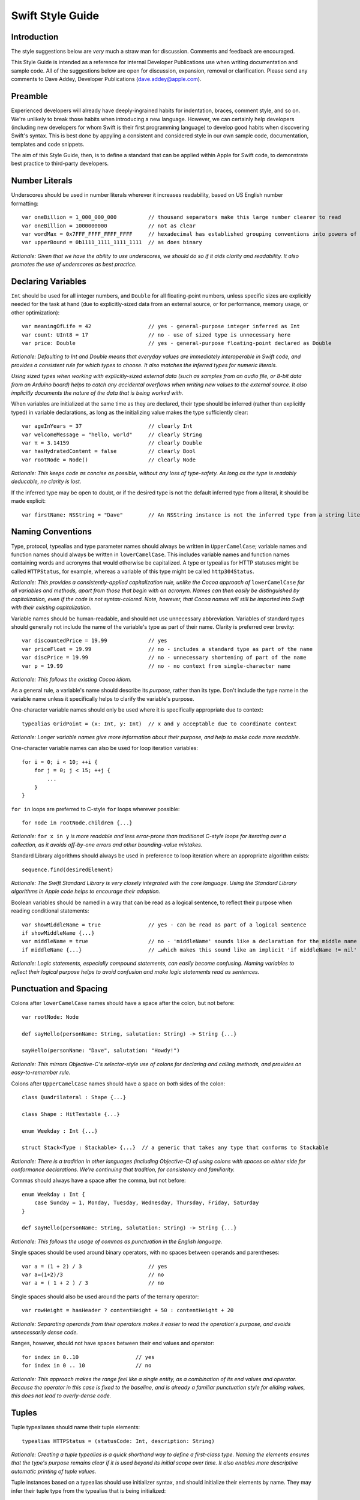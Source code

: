 Swift Style Guide
=================

Introduction
------------

The style suggestions below are *very* much a straw man for discussion. Comments and feedback are encouraged.

This Style Guide is intended as a reference for internal Developer Publications use when writing documentation and sample code. All of the suggestions below are open for discussion, expansion, removal or clarification. Please send any comments to Dave Addey, Developer Publications (`dave.addey@apple.com <mailto:dave.addey@apple.com?subject=Swift%20Style%20Guide>`_).

Preamble
--------

Experienced developers will already have deeply-ingrained habits for indentation, braces, comment style, and so on. We're unlikely to break those habits when introducing a new language. However, we can certainly help developers (including new developers for whom Swift is their first programming language) to develop good habits when discovering Swift's syntax. This is best done by appyling a consistent and considered style in our own sample code, documentation, templates and code snippets.

The aim of this Style Guide, then, is to define a standard that can be applied within Apple for Swift code, to demonstrate best practice to third-party developers.

Number Literals
---------------

Underscores should be used in number literals wherever it increases readability, based on US English number formatting::

    var oneBillion = 1_000_000_000          // thousand separators make this large number clearer to read
    var oneBillion = 1000000000             // not as clear
    var wordMax = 0x7FFF_FFFF_FFFF_FFFF     // hexadecimal has established grouping conventions into powers of two
    var upperBound = 0b1111_1111_1111_1111  // as does binary

*Rationale: Given that we have the ability to use underscores, we should do so if it aids clarity and readability. It also promotes the use of underscores as best practice.*

Declaring Variables
-------------------

``Int`` should be used for all integer numbers, and ``Double`` for all floating-point numbers, unless specific sizes are explicitly needed for the task at hand (due to explicitly-sized data from an external source, or for performance, memory usage, or other optimization)::

    var meaningOfLife = 42                  // yes - general-purpose integer inferred as Int
    var count: UInt8 = 17                   // no - use of sized type is unnecessary here
    var price: Double                       // yes - general-purpose floating-point declared as Double

*Rationale: Defaulting to Int and Double means that everyday values are immediately interoperable in Swift code, and provides a consistent rule for which types to choose. It also matches the inferred types for numeric literals.*

*Using sized types when working with explicitly-sized external data (such as samples from an audio file, or 8-bit data from an Arduino board) helps to catch any accidental overflows when writing new values to the external source. It also implicitly documents the nature of the data that is being worked with.*

When variables are initialized at the same time as they are declared, their type should be inferred (rather than explicitly typed) in variable declarations, as long as the initializing value makes the type sufficiently clear::

    var ageInYears = 37                     // clearly Int
    var welcomeMessage = "hello, world"     // clearly String
    var π = 3.14159                         // clearly Double
    var hasHydratedContent = false          // clearly Bool
    var rootNode = Node()                   // clearly Node

*Rationale: This keeps code as concise as possible, without any loss of type-safety. As long as the type is readably deducable, no clarity is lost.*

If the inferred type may be open to doubt, or if the desired type is not the default inferred type from a literal, it should be made explicit::

    var firstName: NSString = "Dave"        // An NSString instance is not the inferred type from a string literal

Naming Conventions
------------------

Type, protocol, typealias and type parameter names should always be written in ``UpperCamelCase``; variable names and function names should always be written in ``lowerCamelCase``. This includes variable names and function names containing words and acronyms that would otherwise be capitalized. A type or typealias for HTTP statuses might be called ``HTTPStatus``, for example, whereas a variable of this type might be called ``http304Status``.

*Rationale: This provides a consistently-applied capitalization rule, unlike the Cocoa approach of* ``lowerCamelCase`` *for all variables and methods, apart from those that begin with an acronym. Names can then easily be distinguished by capitalization, even if the code is not syntax-colored. Note, however, that Cocoa names will still be imported into Swift with their existing capitalization.*

Variable names should be human-readable, and should not use unnecessary abbreviation. Variables of standard types should generally not include the name of the variable's type as part of their name. Clarity is preferred over brevity::

    var discountedPrice = 19.99             // yes
    var priceFloat = 19.99                  // no - includes a standard type as part of the name
    var discPrice = 19.99                   // no - unnecessary shortening of part of the name
    var p = 19.99                           // no - no context from single-character name

*Rationale: This follows the existing Cocoa idiom.*

As a general rule, a variable's name should describe its *purpose*, rather than its type. Don't include the type name in the variable name unless it specifically helps to clarify the variable's purpose.

One-character variable names should only be used where it is specifically appropriate due to context::

    typealias GridPoint = (x: Int, y: Int)  // x and y acceptable due to coordinate context

*Rationale: Longer variable names give more information about their purpose, and help to make code more readable.*

One-character variable names can also be used for loop iteration variables::

    for i = 0; i < 10; ++i {
        for j = 0; j < 15; ++j {
            ...
        }
    }

``for in`` loops are preferred to C-style ``for`` loops wherever possible::

    for node in rootNode.children {...}

*Rationale:* ``for x in y`` *is more readable and less error-prone than traditional C-style loops for iterating over a collection, as it avoids off-by-one errors and other bounding-value mistakes.*

Standard Library algorithms should always be used in preference to loop iteration where an appropriate algorithm exists::

    sequence.find(desiredElement)

*Rationale: The Swift Standard Library is very closely integrated with the core language. Using the Standard Library algorithms in Apple code helps to encourage their adoption.*

Boolean variables should be named in a way that can be read as a logical sentence, to reflect their purpose when reading conditional statements::

    var showMiddleName = true               // yes - can be read as part of a logical sentence
    if showMiddleName {...}
    var middleName = true                   // no - 'middleName' sounds like a declaration for the middle name itself
    if middleName {...}                     // …which makes this sound like an implicit 'if middleName != nil'

*Rationale: Logic statements, especially compound statements, can easily become confusing. Naming variables to reflect their logical purpose helps to avoid confusion and make logic statements read as sentences.*

Punctuation and Spacing
-----------------------

Colons after ``lowerCamelCase`` names should have a space after the colon, but not before::

    var rootNode: Node

    def sayHello(personName: String, salutation: String) -> String {...}
    
    sayHello(personName: "Dave", salutation: "Howdy!")

*Rationale: This mirrors Objective-C's selector-style use of colons for declaring and calling methods, and provides an easy-to-remember rule.*

Colons after ``UpperCamelCase`` names should have a space on *both* sides of the colon::

    class Quadrilateral : Shape {...}

    class Shape : HitTestable {...}

    enum Weekday : Int {...}
    
    struct Stack<Type : Stackable> {...}  // a generic that takes any type that conforms to Stackable

*Rationale: There is a tradition in other languages (including Objective-C) of using colons with spaces on either side for conformance declarations. We're continuing that tradition, for consistency and familiarity.*

Commas should always have a space after the comma, but not before::

    enum Weekday : Int {
        case Sunday = 1, Monday, Tuesday, Wednesday, Thursday, Friday, Saturday
    }
    
    def sayHello(personName: String, salutation: String) -> String {...}

*Rationale: This follows the usage of commas as punctuation in the English language.*

Single spaces should be used around binary operators, with no spaces between operands and parentheses::

    var a = (1 + 2) / 3                     // yes
    var a=(1+2)/3                           // no
    var a = ( 1 + 2 ) / 3                   // no

Single spaces should also be used around the parts of the ternary operator::

    var rowHeight = hasHeader ? contentHeight + 50 : contentHeight + 20

*Rationale: Separating operands from their operators makes it easier to read the operation's purpose, and avoids unnecessarily dense code.*

Ranges, however, should not have spaces between their end values and operator::

    for index in 0..10                  // yes
    for index in 0 .. 10                // no

*Rationale: This approach makes the range feel like a single entity, as a combination of its end values and operator. Because the operator in this case is fixed to the baseline, and is already a familiar punctuation style for eliding values, this does not lead to overly-dense code.*

Tuples
------

Tuple typealiases should name their tuple elements::

    typealias HTTPStatus = (statusCode: Int, description: String)

*Rationale: Creating a tuple typealias is a quick shorthand way to define a first-class type. Naming the elements ensures that the type's purpose remains clear if it is used beyond its initial scope over time. It also enables more descriptive automatic printing of tuple values.*

Tuple instances based on a typealias should use initializer syntax, and should initialize their elements by name. They may infer their tuple type from the typealias that is being initialized::

    var http304Status = HTTPStatus(statusCode: 304, description: "Not Modified")

*Rationale: The language provides multiple ways to initialize a typealiased tuple. It is useful for us to standardize on one approach for our sample code. Initializer syntax is the natural way to initialize classes and structs, and so is recommended here for consistency. This approach also aids clarity when inferring type, as the tuple type is the very first thing to be read after the equality operator.*

Named tuple elements should be accessed by name where possible::

    println(http304Status.description)

*Rationale: If we have named elements, we should use the names, for clarity of intent. This is much clearer than ‘http304Status.1’, say.*

Tuple typealiases should only be used for multi-part return types and properties. If it ever becomes desirable to extend a tuple typealias beyond this simple usage, a new ``struct`` type should be created and used instead.

*Rationale: Tuples are not intended to become complex data structures - that's what we have structs for. Tuples should only be used for simple packaging of related values.*

Generics
--------

Generics of type ``SomeType`` should not have any whitespace between the generic type and the following ``<``::

    var someStrings = Array<String>         // yes
    var someStrings = Array <String>        // no

*Rationale: Avoiding whitespace between the elements makes the compound type declared here (“Array of type String”) feel like a single entity (which it is), rather than two separate entities. It makes it clear that the use of* ``<String>`` *is explicitly tied to the* ``Array``\ *, and mirrors function declaration syntax.*

Enumerations
------------

Enumeration types and their elements should have capitalized singular names (e.g. ``Planet`` rather than ``Planets``), so that they read as part of a sentence when initializing a variable of that type. If an enum variable is initialized when it is declared, its type should be inferred by initializing it with a fully-qualified member of that enum::

    enum Planet {
        case Mercury, Venus, Earth, Mars, Jupiter, Saturn, Uranus, Neptune
    }
    var nearestPlanet = Planet.Earth

*Rationale: This enum syntax (Planet.Earth) makes for highly readable enum members. Singular enum type names are also consistent with other singular type names (String, Double etc.).*

Where an enum variable type is already declared or known, the enum type can be dropped from future assignments by using dot syntax. If this is done, variables based on enum types can include the enum type name in their variable name, for clarity when using dot syntax::

    nearestPlanet = .Jupiter        // yes - still reads as a sentence when nearestPlanet changes value

*Rationale: Dropping the enum type where it is clear from the context makes for shorter code without loss of clarity.*

Enumeration members should not duplicate the enumeration type within their name, or otherwise prefix the member names::

    enum Planet {
        case kPlanetMercury, kPlanetVenus, kPlanetEarth, kPlanetMars, kPlanetJupiter, kPlanetSaturn, kPlanetUranus, kPlanetNeptune
        // bad - member names include duplication of type, and use an unnecessary 'k' prefix
    }

*Rationale: The enum members above lead to unnecessary duplication when written in full. Planet.Earth is much more readable than Planet.kPlanetEarth, say. This is also consistent with how we are importing Cocoa enum member names.*

Enumeration members should be listed on a single line where the list is short enough to fit on one line, as long as they do not have raw values. This is also acceptable in the case where they have a raw value that is an automatically-incrementing integer. This approach is particularly appropriate if the enum members have a natural reading order::

    enum Weekday : Int {
        case Sunday = 1, Monday, Tuesday, Wednesday, Thursday, Friday, Saturday
    }

*Rationale: Enum members without raw values or associated types can easily be scanned as a list when comma-separated. This is particularly true if they have a natural order, as with the days of the week shown above.*

Enumerations with any other kind of raw values, and / or with associated value tuples, should list each member as a separate ``case`` statement on a new line::

    enum ASCIIControlCharacter : Char {
        case Tab = '\t'
        case LineFeed = '\n'
        case CarriageReturn = '\r'
    }
    enum Barcode {
        case UPCA(Int, Int, Int)
        case QRCode(String)
    }

*Rationale: Enums with raw values or associated values are harder to scan-read as a list when comma-separated, due to the multiple components for each member's declaration. Each declaration is effectively a mini-sentence, and does not scan as easily when read as a comma-separated list on one line.*

Braces
------

Braces that begin a new class, struct or protocol scope should always appear on a new line::

    class HTTPConnection
    {
        // class definition
    }

    struct Triangle
    {
        // struct definition
    }

    protocol HitTestable
    {
        // protocol definition
    }

Braces that enclose executable code should only be placed on a new line if they terminate a line that has been wrapped::

    // these examples assume a line length of 80 characters, as indicated here by --
    // -----------------------------------------------------------------------------

    if enteredCorrectDoorCode && passedRetinaScan || hasValidDoorKey {
        // all fits on one line, so the brace accompanies that line
    }

    if enteredCorrectDoorCode && passedRetinaScan || hasValidDoorKey
      || knowsEmergencyOverridePassword
    {
        // did not all fit on one line, so the line has been wrapped
        // the brace is then placed at the start of a new line,
        // at the same indentation level as the root of the wrapped line
    }

*Rationale: Any line terminated by an opening brace defines the root indentation level for the code within the braces. If the line is wrapped, the root indentation level becomes unclear. Placing the brace on a new line clarifies the root indentation level for the first line within the braces.*

Indentation
-----------

Braces move the current indent level four spaces to the right::

    for i in 1..10 {
        if i % 2 == 0 {
            println("\(i) is even")
        } else {
            println("\(i) is odd")
        }
    }

    struct Animal
    {
        var numberOfLegs: Int
    }

Statements terminated by a colon (such as ``case``, ``default``, ``get`` and ``set``) should be de-dented two spaces to the *left* of the current indent level::

    switch somePlanet {
      case .Earth:
        println("Mostly harmless")
      default:
        println("Not safe for humans")
    }

    class Circle : Shape
    {
        var radius: Float
        var circumference: Float {
          get:
            return radius * 2 * 3.14159
          set(aCircumference):
            radius = aCircumference / (2 * 3.14159)
        }
    }

Line Length and Wrapping
-----------------------------

The appropriate line length to use for line wrapping will depend on the context. Writing for a WWDC slide (c. 75 characters) is different from writing for PDF (c. 65 characters), which is different again from online documentation or Xcode sample code (where longer line lengths are acceptable). The exact length used for wrapping is therefore left to the writer's discretion, dependent on context. However, the rules below for breaking lines should be applied consistently in any context.

Where content has to wrap, the wrapped lines should move the current indent level *two* spaces to the right for the second and subsequent wrapped lines. Where the wrapped content is inside parentheses, the closing parenthesis should be moved to a new line, to reiterate the current indent level::

    // -----------------------------------------------------------------------------

    var animationControllerToUse = delegate.tabBarController(controller,
      animationControllerForTransitionFromViewController: sourceViewController,
      toViewController: destinationViewController
    )

Line Break Rules
~~~~~~~~~~~~~~~~

Function Definitions and Calls
______________________________

* For named parameters, place a newline immediately before each ``parameterName: value`` that does not fit on the preceding line
* For unnamed parameters, place a newline immediately before each ``value`` that does not fit on the preceding line
* Opening parentheses should always remain attached to the end of the name that precedes them
* If the return indicator ``->`` and its return type will not both fit, both should be moved to a new line

Using C-style function syntax::

    // -----------------------------------------------------------------------------
    
    class HTTPConnection
    {
        def retrieveWebPage(atURL: String, withTimeout: Double, method: String,
          allowUserCancellation: Bool
        ) -> (source: String?, error: String?)
        {
            // statements
        }
    }
    
    var connection = HTTPConnection()
    var appleResult = connection.retrieveWebPage(atUrl: "http://www.apple.com/,
      withTimeout: 30, method: "GET", allowUserCancellation: false
    )
    var macProPerformanceResult = connection.retrieveWebPage(
      atUrl: "http://www.apple.com/mac-pro/performance/", withTimeout: 30,
      method: "GET", allowUserCancellation: false
    )

Using selector-style function syntax::

    // -----------------------------------------------------------------------------
    
    class HTTPConnection
    {
        def retrieveWebPageAtUrl(String) withTimeout(timeout: Double)
          method(method: String) allowUserCancellation(allowUserCancellation: Bool)
          -> (source: String?, error: String?)
        {
            // statements
        }
    }
    
    var connection = HTTPConnection()
    var appleResult = connection.retrieveWebPageAtURL("http://www.apple.com/",
      withTimeout: 30, method: "GET", allowUserCancellation: false
    )
    var macProPerformanceResult = connection.retrieveWebPageAtURL(
      "http://www.apple.com/mac-pro/performance/", withTimeout: 30, method: "GET",
      allowUserCancellation: false
    )

Expressions
___________

* Place a newline immediately before each binary operator that does not fit on the preceding line
* Sub-expressions wrapped in parentheses may be moved to a new line as a unit, if this aids readability

::

    // -----------------------------------------------------------------------------

    var totalHeight = defaultTopMargin + defaultHeaderHeight
      + (titleHeight * numberOfTitles)
      + ((individualCellHeight + cellPadding) * numberOfTableRows)
      + defaultBottomMargin


Conditional Statements
----------------------

Value checks in ``if`` clauses should always put the value to be tested on the left, and the value to test against on the right::

    if valueToTest == 3 {...}           // yes
    if 3 == valueToTest {...}           // no

*Rationale: This is the natural reading order for the check being performed.*

Functions
---------

A space should be inserted before and after return operators (``->``)::

    def sayHello(personName: String, salutation: String) -> String {
        // statements
    }

Spaces should not be placed between parentheses and parameter names or values::

    sayHello(personName: "Dave", salutation: "Howdy!")     // yes
    sayHello( personName: "Dave", salutation: "Howdy!" )   // no

Class functions and instance functions should be referred to as ‘methods’ (rather than functions) within comments and descriptive prose.

*Rationale: Although all functions will be prefixed by the* ``def`` *keyword, we have a long history of referring to class and instance functions as ‘methods’. This is certainly true throughout our existing Cocoa documentation. Given that all of our existing developers will refer to these functions as ‘methods’, we should remain consistent with our exising approach.*

Single-statement functions should always place their single statement on a new line, for ease of readability::

    def sayHelloWorld() {
        println("hello, world")                         // yes
    }
    def sayHelloWorld() { println("hello, world") }     // no

*Rationale: In addition to improved readability, this approach means that single-line functions can have a breakpoint inserted inside the braces in Xcode.*

Closures
--------

Consider using a trailing closure when the closure performs the bulk of the work for the API function or method you are calling. A good example is Grand Central Dispatch, which has a C-style API that suits trailing closures::

    var someValue = 42
    dispatch_async(someQueue) {
        println("Value is \(someValue)")
        someValue += 1
    }

Closure parameter types and return types may be inferred if they are clear from the context::

    var sortedStrings = sort(strings) {
        (string1: String, string2: String) -> Bool
      in:
        return string1.uppercase < string2.uppercase
    }
    
    // the closure type here can be inferred from the Standard Library sort() function
    // this means that it is also valid to use the shorter version below
    
    var sortedStrings = sort(strings) {
        return $0.uppercase < $1.uppercase
    }

For named closures in Cocoa imported methods, a new line should be started after the closure's opening brace::

    var session = NSURLSession.sharedSession()
    var downloadTask = session.downloadTaskWithURL(url, completionHandler: {
        (url: NSURL, response: NSURLResponse, error: NSError)
      in:
        // statements
        // statements
    })

Methods with particularly long definitions that include closures, or with multiple closure parameters, can be wrapped as per the rules from earlier, and each closure's parameter name may also be moved onto a new line to improve readability::

    // -----------------------------------------------------------------------------

    viewController.transitionFromViewController(fromViewController
      toViewController: toViewController duration: 1.0
      options: UIViewAnimationOptionLayoutSubviews
      animations: {
          // a closure containing the changes to commit to the views
      }
      completion: {
          (finished: Bool)
        in:
          // a closure to be called when the animation completes
      }
    )

Code Comments
-------------

Single line code comments should start with a lowercase letter, and should not have a period at the end::

    // sizes for the various kinds of objects
    var asteroidSize = 18
    var planetSize = 128
